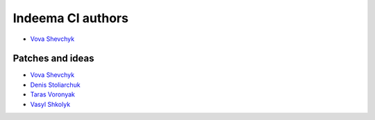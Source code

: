 ==============
Indeema CI authors
==============

* `Vova Shevchyk <https://github.com/vshevchyk>`_


Patches and ideas
-----------------

* `Vova Shevchyk <https://github.com/vshevchyk>`_
* `Denis Stoliarchuk <https://github.com/DenisGold>`_
* `Taras Voronyak <https://www.facebook.com/taras.voroniak>`_
* `Vasyl Shkolyk <https://www.linkedin.com/in/vasyl-shkolyk-06020a7a>`_


